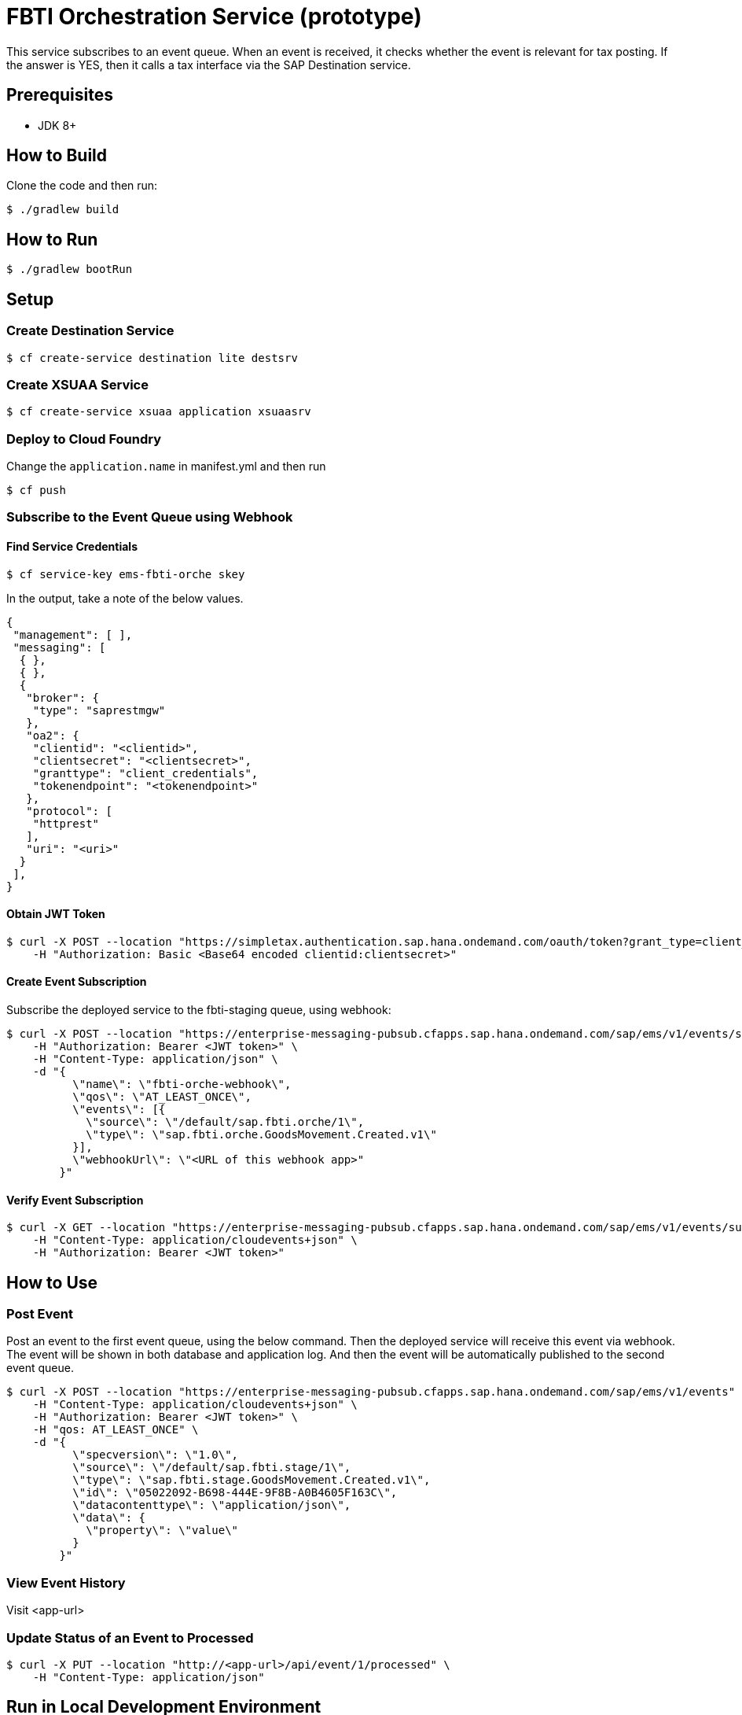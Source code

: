= FBTI Orchestration Service (prototype)

This service subscribes to an event queue. When an event is received, it checks whether the event is relevant for tax posting. If the answer is YES, then it calls a tax interface via the SAP Destination service.

== Prerequisites

* JDK 8+

== How to Build

Clone the code and then run:

[source,shell]
----
$ ./gradlew build
----

== How to Run

[source,shell]
----
$ ./gradlew bootRun
----

== Setup
=== Create Destination Service
[source,shell]
----
$ cf create-service destination lite destsrv
----
=== Create XSUAA Service
[source,shell]
----
$ cf create-service xsuaa application xsuaasrv
----

=== Deploy to Cloud Foundry

Change the `application.name` in manifest.yml and then run

[source,shell]
----
$ cf push
----

=== Subscribe to the Event Queue using Webhook

==== Find Service Credentials
[source,shell]
----
$ cf service-key ems-fbti-orche skey
----

In the output, take a note of the below values.

[source,json]
----
{
 "management": [ ],
 "messaging": [
  { },
  { },
  {
   "broker": {
    "type": "saprestmgw"
   },
   "oa2": {
    "clientid": "<clientid>",
    "clientsecret": "<clientsecret>",
    "granttype": "client_credentials",
    "tokenendpoint": "<tokenendpoint>"
   },
   "protocol": [
    "httprest"
   ],
   "uri": "<uri>"
  }
 ],
}
----

==== Obtain JWT Token
[source,shell]
----
$ curl -X POST --location "https://simpletax.authentication.sap.hana.ondemand.com/oauth/token?grant_type=client_credentials&response_type=token" \
    -H "Authorization: Basic <Base64 encoded clientid:clientsecret>"
----

==== Create Event Subscription

Subscribe the deployed service to the fbti-staging queue, using webhook:

[source,shell]
----
$ curl -X POST --location "https://enterprise-messaging-pubsub.cfapps.sap.hana.ondemand.com/sap/ems/v1/events/subscriptions" \
    -H "Authorization: Bearer <JWT token>" \
    -H "Content-Type: application/json" \
    -d "{
          \"name\": \"fbti-orche-webhook\",
          \"qos\": \"AT_LEAST_ONCE\",
          \"events\": [{
            \"source\": \"/default/sap.fbti.orche/1\",
            \"type\": \"sap.fbti.orche.GoodsMovement.Created.v1\"
          }],
          \"webhookUrl\": \"<URL of this webhook app>"
        }"
----

==== Verify Event Subscription

[source,shell]
----
$ curl -X GET --location "https://enterprise-messaging-pubsub.cfapps.sap.hana.ondemand.com/sap/ems/v1/events/subscriptions/" \
    -H "Content-Type: application/cloudevents+json" \
    -H "Authorization: Bearer <JWT token>"
----

== How to Use

=== Post Event

Post an event to the first event queue, using the below command. Then the deployed service will receive this event via webhook. The event will be shown in both database and application log. And then the event will be automatically published to the second event queue.

[source,shell]
----
$ curl -X POST --location "https://enterprise-messaging-pubsub.cfapps.sap.hana.ondemand.com/sap/ems/v1/events" \
    -H "Content-Type: application/cloudevents+json" \
    -H "Authorization: Bearer <JWT token>" \
    -H "qos: AT_LEAST_ONCE" \
    -d "{
          \"specversion\": \"1.0\",
          \"source\": \"/default/sap.fbti.stage/1\",
          \"type\": \"sap.fbti.stage.GoodsMovement.Created.v1\",
          \"id\": \"05022092-B698-444E-9F8B-A0B4605F163C\",
          \"datacontenttype\": \"application/json\",
          \"data\": {
            \"property\": \"value\"
          }
        }"
----

=== View Event History

Visit <app-url>

=== Update Status of an Event to Processed

[source,shell]
----
$ curl -X PUT --location "http://<app-url>/api/event/1/processed" \
    -H "Content-Type: application/json"
----

== Run in Local Development Environment

=== Modify the applications.yml

Update the below section, according to the environment variable `VCAP_SERVICES` of your deployed application.

[source,yaml]
----
my:
  event-mesh:
    namespace: <namespace>
    credentials:
      oa2:
        clientid: <clientid>
        clientsecret: <clientsecret>
        granttype: client_credentials
        tokenendpoint: <tokenendpoint>
      protocol: httprest
      uri: <uri>
----

=== Set Active Profile to 'dev'

[cols="<,<"]
|===
|Environment Variable |Value 

|SPRING_PROFILES_ACTIVE |dev 
|===

For example, run below command before you run the application.

[source,shell]
----
$ export SPRING_PROFILES_ACTIVE=dev
----